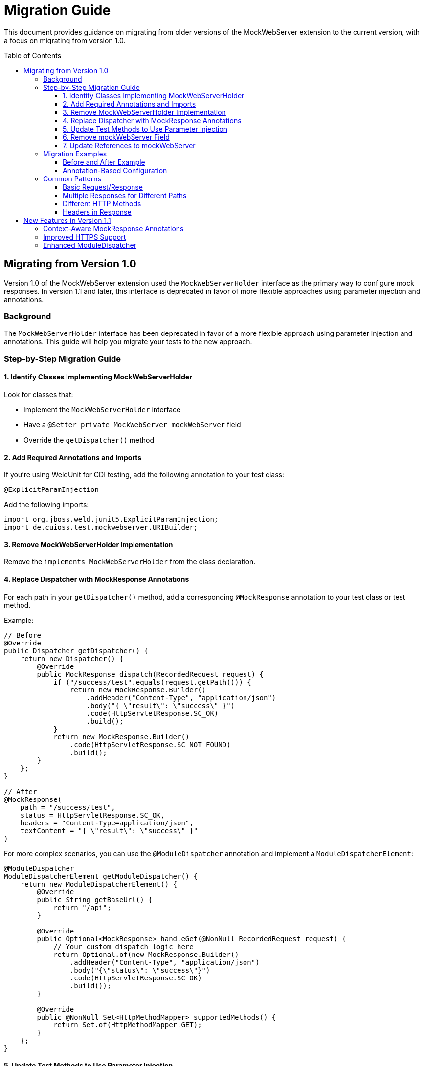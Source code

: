 = Migration Guide
:toc: macro
:toclevels: 3
:sectnumlevels: 1

This document provides guidance on migrating from older versions of the MockWebServer extension to the current version, with a focus on migrating from version 1.0.

toc::[]

== Migrating from Version 1.0

Version 1.0 of the MockWebServer extension used the `MockWebServerHolder` interface as the primary way to configure mock responses. In version 1.1 and later, this interface is deprecated in favor of more flexible approaches using parameter injection and annotations.

=== Background

The `MockWebServerHolder` interface has been deprecated in favor of a more flexible approach using parameter injection and annotations. This guide will help you migrate your tests to the new approach.

=== Step-by-Step Migration Guide

==== 1. Identify Classes Implementing MockWebServerHolder

Look for classes that:

* Implement the `MockWebServerHolder` interface
* Have a `@Setter private MockWebServer mockWebServer` field
* Override the `getDispatcher()` method

==== 2. Add Required Annotations and Imports

If you're using WeldUnit for CDI testing, add the following annotation to your test class:

[source,java]
----
@ExplicitParamInjection
----

Add the following imports:

[source,java]
----
import org.jboss.weld.junit5.ExplicitParamInjection;
import de.cuioss.test.mockwebserver.URIBuilder;
----

==== 3. Remove MockWebServerHolder Implementation

Remove the `implements MockWebServerHolder` from the class declaration.

==== 4. Replace Dispatcher with MockResponse Annotations

For each path in your `getDispatcher()` method, add a corresponding `@MockResponse` annotation to your test class or test method.

Example:

[source,java]
----
// Before
@Override
public Dispatcher getDispatcher() {
    return new Dispatcher() {
        @Override
        public MockResponse dispatch(RecordedRequest request) {
            if ("/success/test".equals(request.getPath())) {
                return new MockResponse.Builder()
                    .addHeader("Content-Type", "application/json")
                    .body("{ \"result\": \"success\" }")
                    .code(HttpServletResponse.SC_OK)
                    .build();
            }
            return new MockResponse.Builder()
                .code(HttpServletResponse.SC_NOT_FOUND)
                .build();
        }
    };
}

// After
@MockResponse(
    path = "/success/test", 
    status = HttpServletResponse.SC_OK, 
    headers = "Content-Type=application/json",
    textContent = "{ \"result\": \"success\" }"
)
----

For more complex scenarios, you can use the `@ModuleDispatcher` annotation and implement a `ModuleDispatcherElement`:

[source,java]
----
@ModuleDispatcher
ModuleDispatcherElement getModuleDispatcher() {
    return new ModuleDispatcherElement() {
        @Override
        public String getBaseUrl() {
            return "/api";
        }

        @Override
        public Optional<MockResponse> handleGet(@NonNull RecordedRequest request) {
            // Your custom dispatch logic here
            return Optional.of(new MockResponse.Builder()
                .addHeader("Content-Type", "application/json")
                .body("{\"status\": \"success\"}")
                .code(HttpServletResponse.SC_OK)
                .build());
        }

        @Override
        public @NonNull Set<HttpMethodMapper> supportedMethods() {
            return Set.of(HttpMethodMapper.GET);
        }
    };
}
----

==== 5. Update Test Methods to Use Parameter Injection

Update your test methods to accept `MockWebServer` or `URIBuilder` as parameters:

[source,java]
----
@Test
void testExample(MockWebServer mockWebServer) {
    // Use the injected mockWebServer
}

// Or

@Test
void testExample(URIBuilder uriBuilder) {
    // Use the injected uriBuilder
    String url = uriBuilder.addPathSegment("success").build().toString();
}
----

==== 6. Remove mockWebServer Field

Remove the `@Setter private MockWebServer mockWebServer` field from your class.


==== 7. Update References to mockWebServer

Update all references to the `mockWebServer` field in your test methods to use the injected parameter instead.

=== Migration Examples

==== Before and After Example

[source,java]
----
// Before: Using MockWebServerHolder interface
@EnableMockWebServer
class MyTest implements MockWebServerHolder {

    @Setter
    private MockWebServer mockWebServer;

    @Override
    public Dispatcher getDispatcher() {
        return new CombinedDispatcher(new BaseAllAcceptDispatcher("/api"));
    }

    @Test
    void testSomething() {
        // Using field reference
        String url = mockWebServer.url("/api/test").toString();
        // Test code
    }
}

// After: Using parameter injection and annotations
@EnableMockWebServer
@ModuleDispatcher // No parameters means look for getModuleDispatcher() method
class MyTest {

    ModuleDispatcherElement getModuleDispatcher() {
        return new BaseAllAcceptDispatcher("/api");
    }

    @Test
    void testSomething(URIBuilder uriBuilder) {
        // Using injected parameter
        String url = uriBuilder.addPathSegments("api", "test").build().toString();
        // Test code
    }
}
----


==== Annotation-Based Configuration

Instead of programmatically configuring dispatchers, consider using annotations:

[source,java]
----
// Before: Programmatic configuration
@EnableMockWebServer
class ProgrammaticTest implements MockWebServerHolder {
    @Override
    public Dispatcher getDispatcher() {
        return new CombinedDispatcher(new BaseAllAcceptDispatcher("/api"));
    }
}

// After: Annotation-based configuration
@EnableMockWebServer
@MockResponse(path = "/api/users", status = 200, jsonContentKeyValue = "users=[]")
class AnnotationTest {
    // No need to implement any interface
}
----

=== Common Patterns

==== Basic Request/Response

[source,java]
----
@MockResponse(
    path = "/api/resource", 
    status = HttpServletResponse.SC_OK, 
    textContent = "Response content"
)
@Test
void testBasicRequest(URIBuilder uriBuilder) {
    String url = uriBuilder.addPathSegment("api").addPathSegment("resource").build().toString();
    // Use the URL in your test
}
----

==== Multiple Responses for Different Paths

[source,java]
----
@MockResponse(path = "/api/resource1", status = HttpServletResponse.SC_OK, textContent = "Response 1")
@MockResponse(path = "/api/resource2", status = HttpServletResponse.SC_OK, textContent = "Response 2")
@Test
void testMultipleResponses(URIBuilder uriBuilder) {
    // Test code here
}
----

==== Different HTTP Methods

[source,java]
----
@MockResponse(
    path = "/api/resource", 
    method = HttpMethodMapper.POST,
    status = HttpServletResponse.SC_CREATED
)
@Test
void testPostMethod(URIBuilder uriBuilder) {
    // Test code here
}
----

==== Headers in Response

[source,java]
----
@MockResponse(
    path = "/api/resource", 
    status = HttpServletResponse.SC_OK, 
    headers = "Content-Type=application/json;ETag=W/123"
)
@Test
void testResponseWithHeaders(URIBuilder uriBuilder) {
    // Test code here
}
----

== New Features in Version 1.1

Version 1.1 introduces several new features that make testing with MockWebServer easier:

=== Context-Aware MockResponse Annotations

In version 1.1, `@MockResponse` annotations are context-aware. This means that each test method only has access to:

1. Its own method-level `@MockResponse` annotations
2. Class-level `@MockResponse` annotations from its containing class and parent classes
3. For nested test classes, only annotations from the class hierarchy up to the test method's class

This prevents unintended interactions between test methods. See link:MockResponse.adoc[Working with @MockResponse] for more details.

=== Improved HTTPS Support

Version 1.1 includes improved HTTPS support with easier certificate handling. See link:HttpsSupport.adoc[HTTPS Support and Certificates] for more details.

=== Enhanced ModuleDispatcher

The `@ModuleDispatcher` annotation and `ModuleDispatcherElement` interface have been enhanced for more flexible request handling. See link:ModuleDispatcher.adoc[Working with @ModuleDispatcher and ModuleDispatcherElement] for more details.
